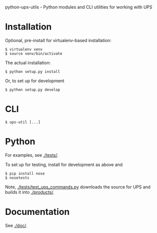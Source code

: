 python-ups-utils - Python modules and CLI utilities for working with UPS

* Installation

Optional, pre-install for virtualenv-based installation:

#+BEGIN_EXAMPLE
  $ virtualenv venv
  $ source venv/bin/activate
#+END_EXAMPLE

The actual installation:

#+BEGIN_EXAMPLE
$ python setup.py install
#+END_EXAMPLE

Or, to set up for development

#+BEGIN_EXAMPLE
$ python setup.py develop
#+END_EXAMPLE

* CLI

#+BEGIN_EXAMPLE
$ ups-util [...]
#+END_EXAMPLE

* Python

For examples, see [[./tests/]].

To set up for testing, install for development as above and

#+BEGIN_EXAMPLE
  $ pip install nose
  $ nosetests
#+END_EXAMPLE

Note, [[./tests/test_ups_commands.py]] downloads the source for UPS and builds it into [[./products/]].

* Documentation

See [[./doc/]].
